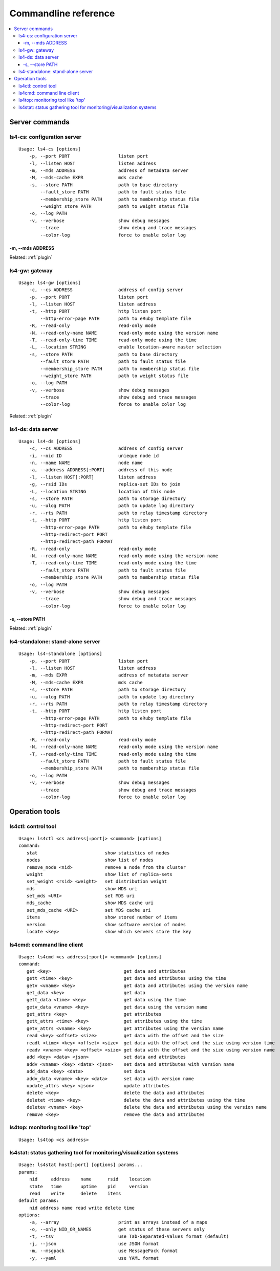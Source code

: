 .. _command:

Commandline reference
=================================

.. TODO descrption

.. contents::
   :backlinks: none
   :local:

Server commands
----------------------

ls4-cs: configuration server
^^^^^^^^^^^^^^^^^^^^^^

::

    Usage: ls4-cs [options]
        -p, --port PORT                  listen port
        -l, --listen HOST                listen address
        -m, --mds ADDRESS                address of metadata server
        -M, --mds-cache EXPR             mds cache
        -s, --store PATH                 path to base directory
            --fault_store PATH           path to fault status file
            --membership_store PATH      path to membership status file
            --weight_store PATH          path to weight status file
        -o, --log PATH
        -v, --verbose                    show debug messages
            --trace                      show debug and trace messages
            --color-log                  force to enable color log

-m, --mds ADDRESS
""""""""""""""""""""""""""""""""""""""""""""""""""""""""""""

.. TODO

Related: :ref:`plugin`


ls4-gw: gateway
^^^^^^^^^^^^^^^^^^^^^^

::

    Usage: ls4-gw [options]
        -c, --cs ADDRESS                 address of config server
        -p, --port PORT                  listen port
        -l, --listen HOST                listen address
        -t, --http PORT                  http listen port
            --http-error-page PATH       path to eRuby template file
        -R, --read-only                  read-only mode
        -N, --read-only-name NAME        read-only mode using the version name
        -T, --read-only-time TIME        read-only mode using the time
        -L, --location STRING            enable location-aware master selection
        -s, --store PATH                 path to base directory
            --fault_store PATH           path to fault status file
            --membership_store PATH      path to membership status file
            --weight_store PATH          path to weight status file
        -o, --log PATH
        -v, --verbose                    show debug messages
            --trace                      show debug and trace messages
            --color-log                  force to enable color log

Related: :ref:`plugin`


ls4-ds: data server
^^^^^^^^^^^^^^^^^^^^^^

::

    Usage: ls4-ds [options]
        -c, --cs ADDRESS                 address of config server
        -i, --nid ID                     unieque node id
        -n, --name NAME                  node name
        -a, --address ADDRESS[:PORT]     address of this node
        -l, --listen HOST[:PORT]         listen address
        -g, --rsid IDs                   replica-set IDs to join
        -L, --location STRING            location of this node
        -s, --store PATH                 path to storage directory
        -u, --ulog PATH                  path to update log directory
        -r, --rts PATH                   path to relay timestamp directory
        -t, --http PORT                  http listen port
            --http-error-page PATH       path to eRuby template file
            --http-redirect-port PORT
            --http-redirect-path FORMAT
        -R, --read-only                  read-only mode
        -N, --read-only-name NAME        read-only mode using the version name
        -T, --read-only-time TIME        read-only mode using the time
            --fault_store PATH           path to fault status file
            --membership_store PATH      path to membership status file
        -o, --log PATH
        -v, --verbose                    show debug messages
            --trace                      show debug and trace messages
            --color-log                  force to enable color log

-s, --store PATH
""""""""""""""""""""""""""""""""""""""""""""""""""""""""""""

.. TODO

Related: :ref:`plugin`


ls4-standalone: stand-alone server
^^^^^^^^^^^^^^^^^^^^^^

::

    Usage: ls4-standalone [options]
        -p, --port PORT                  listen port
        -l, --listen HOST                listen address
        -m, --mds EXPR                   address of metadata server
        -M, --mds-cache EXPR             mds cache
        -s, --store PATH                 path to storage directory
        -u, --ulog PATH                  path to update log directory
        -r, --rts PATH                   path to relay timestamp directory
        -t, --http PORT                  http listen port
            --http-error-page PATH       path to eRuby template file
            --http-redirect-port PORT
            --http-redirect-path FORMAT
        -R, --read-only                  read-only mode
        -N, --read-only-name NAME        read-only mode using the version name
        -T, --read-only-time TIME        read-only mode using the time
            --fault_store PATH           path to fault status file
            --membership_store PATH      path to membership status file
        -o, --log PATH
        -v, --verbose                    show debug messages
            --trace                      show debug and trace messages
            --color-log                  force to enable color log


Operation tools
----------------------

ls4ctl: control tool
^^^^^^^^^^^^^^^^^^^^^^

::

    Usage: ls4ctl <cs address[:port]> <command> [options]
    command:
       stat                         show statistics of nodes
       nodes                        show list of nodes
       remove_node <nid>            remove a node from the cluster
       weight                       show list of replica-sets
       set_weight <rsid> <weight>   set distribution weight
       mds                          show MDS uri
       set_mds <URI>                set MDS uri
       mds_cache                    show MDS cache uri
       set_mds_cache <URI>          set MDS cache uri
       items                        show stored number of items
       version                      show software version of nodes
       locate <key>                 show which servers store the key

ls4cmd: command line client
^^^^^^^^^^^^^^^^^^^^^^

::

    Usage: ls4cmd <cs address[:port]> <command> [options]
    command:
       get <key>                           get data and attributes
       gett <time> <key>                   get data and attributes using the time
       getv <vname> <key>                  get data and attributes using the version name
       get_data <key>                      get data
       gett_data <time> <key>              get data using the time
       getv_data <vname> <key>             get data using the version name
       get_attrs <key>                     get attributes
       gett_attrs <time> <key>             get attributes using the time
       getv_attrs <vname> <key>            get attributes using the version name
       read <key> <offset> <size>          get data with the offset and the size
       readt <time> <key> <offset> <size>  get data with the offset and the size using version time
       readv <vname> <key> <offset> <size> get data with the offset and the size using version name
       add <key> <data> <json>             set data and attributes
       addv <vname> <key> <data> <json>    set data and attributes with version name
       add_data <key> <data>               set data
       addv_data <vname> <key> <data>      set data with version name
       update_attrs <key> <json>           update attributes
       delete <key>                        delete the data and attributes
       deletet <time> <key>                delete the data and attributes using the time
       deletev <vname> <key>               delete the data and attributes using the version name
       remove <key>                        remove the data and attributes

ls4top: monitoring tool like 'top'
^^^^^^^^^^^^^^^^^^^^^^

::

    Usage: ls4top <cs address>


ls4stat: status gathering tool for monitoring/visualization systems
^^^^^^^^^^^^^^^^^^^^^^

::

    Usage: ls4stat host[:port] [options] params...
    params:
        nid     address    name      rsid    location
        state   time       uptime    pid     version
        read    write      delete    items
    default params:
        nid address name read write delete time
    options:
        -a, --array                      print as arrays instead of a maps
        -o, --only NID_OR_NAMES          get status of these servers only
        -t, --tsv                        use Tab-Separated-Values format (default)
        -j, --json                       use JSON format
        -m, --msgpack                    use MessagePack format
        -y, --yaml                       use YAML format


